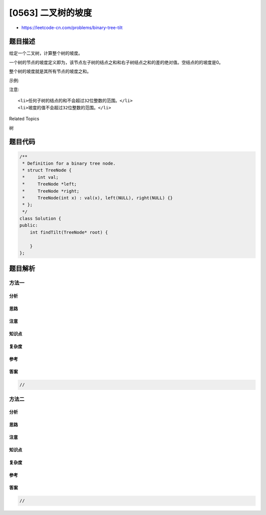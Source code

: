 [0563] 二叉树的坡度
===================

-  https://leetcode-cn.com/problems/binary-tree-tilt

题目描述
--------

.. raw:: html

   <p>

给定一个二叉树，计算整个树的坡度。

.. raw:: html

   </p>

.. raw:: html

   <p>

一个树的节点的坡度定义即为，该节点左子树的结点之和和右子树结点之和的差的绝对值。空结点的的坡度是0。

.. raw:: html

   </p>

.. raw:: html

   <p>

整个树的坡度就是其所有节点的坡度之和。

.. raw:: html

   </p>

.. raw:: html

   <p>

示例:

.. raw:: html

   </p>

.. raw:: html

   <pre>
   <strong>输入:</strong> 
            1
          /   \
         2     3
   <strong>输出:</strong> 1
   <strong>解释:</strong> 
   结点的坡度 2 : 0
   结点的坡度 3 : 0
   结点的坡度 1 : |2-3| = 1
   树的坡度 : 0 + 0 + 1 = 1
   </pre>

.. raw:: html

   <p>

注意:

.. raw:: html

   </p>

.. raw:: html

   <ol>

::

    <li>任何子树的结点的和不会超过32位整数的范围。</li>
    <li>坡度的值不会超过32位整数的范围。</li>

.. raw:: html

   </ol>

.. raw:: html

   <div>

.. raw:: html

   <div>

Related Topics

.. raw:: html

   </div>

.. raw:: html

   <div>

.. raw:: html

   <li>

树

.. raw:: html

   </li>

.. raw:: html

   </div>

.. raw:: html

   </div>

题目代码
--------

.. code:: cpp

    /**
     * Definition for a binary tree node.
     * struct TreeNode {
     *     int val;
     *     TreeNode *left;
     *     TreeNode *right;
     *     TreeNode(int x) : val(x), left(NULL), right(NULL) {}
     * };
     */
    class Solution {
    public:
        int findTilt(TreeNode* root) {

        }
    };

题目解析
--------

方法一
~~~~~~

分析
^^^^

思路
^^^^

注意
^^^^

知识点
^^^^^^

复杂度
^^^^^^

参考
^^^^

答案
^^^^

.. code:: cpp

    //

方法二
~~~~~~

分析
^^^^

思路
^^^^

注意
^^^^

知识点
^^^^^^

复杂度
^^^^^^

参考
^^^^

答案
^^^^

.. code:: cpp

    //
